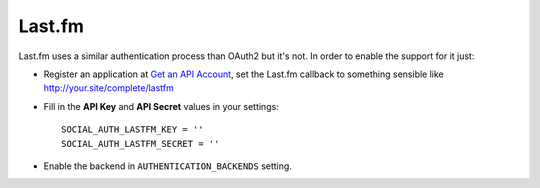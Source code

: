 Last.fm
=======

Last.fm uses a similar authentication process than OAuth2 but it's not. In
order to enable the support for it just:

- Register an application at `Get an API Account`_, set the Last.fm callback to
  something sensible like http://your.site/complete/lastfm

- Fill in the **API Key** and **API Secret** values in your settings::

    SOCIAL_AUTH_LASTFM_KEY = ''
    SOCIAL_AUTH_LASTFM_SECRET = ''

- Enable the backend in ``AUTHENTICATION_BACKENDS`` setting.
    
.. _Get an API Account: http://www.last.fm/api/account/create
